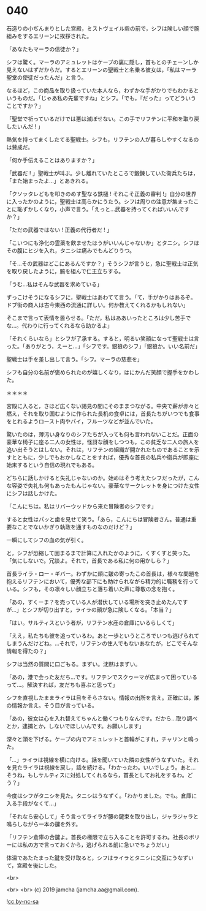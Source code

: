 #+OPTIONS: toc:nil
#+OPTIONS: -:nil
#+OPTIONS: ^:{}
 
* 040

  石造りの小ぢんまりとした宮殿，ミストヴェイル砦の前で，シフは険しい顔で腕組みをするエリーンに挨拶された。

  「あなたもマーラの信徒か？」

  シフは驚く。マーラのアミュレットはケープの裏に隠し，首もとのチェーンしか見えないはずだからだ。するとエリーンの聖戦士と名乗る彼女は，「私はマーラ聖堂の使徒だったんだ」と言う。

  なるほど，この商品を取り扱っていた本人なら，わずかな手がかりでもわかるというものだ。「じゃあ私の先輩ですね」とシフ。「でも，『だった』ってどういうことですか？」

  「聖堂で祈っているだけでは悪は滅ぼせない。この手でリフテンに平和を取り戻したいんだ ! 」

  熱気を持ってまくしたてる聖戦士。シフも，リフテンの人が暮らしやすくなるのは賛成だ。

  「何か手伝えることはありますか？」

  「武器だ ! 」聖戦士が叫ぶ。少し離れていたところで鍛錬していた衛兵たちは，「また始まったよ…」とあきれる。

  「クソッタレどもを叩きのめす聖なる鉄槌 ! それこそ正義の審判 !」自分の世界に入ったかのように，聖戦士は高らかにうたう。シフは周りの注意が集まったことに恥ずかしくなり，小声で言う。「えっと…武器を持ってくればいいんですか？」

  「ただの武器ではない ! 正義の代行者だ ! 」

  「こいつにも浄化の霊薬を飲ませたほうがいいんじゃないか」とタニシ。シフはその腹にヒジを入れ，タニシは痛みでもんどりうつ。

  「そ…その武器はどこにあるんですか？」そうシフが言うと，急に聖戦士は正気を取り戻したように，腕を組んで仁王立ちする。

  「うむ…私はそんな武器を求めている」

  ずっこけそうになるシフに，聖戦士はあわてて言う。「て，手がかりはあるぞ。ドブ街の商人は古今東西の流通に詳しい。何か教えてくれるかもしれない」

  そこまで言って表情を曇らせる。「ただ，私はああいったところは少し苦手でな…。代わりに行ってくれるなら助かるよ」

  「それくらいなら」とシフが了承する。すると，明るい笑顔になって聖戦士は言った。「ありがとう，えーと…」「シフです。銀狼のシフ」「銀狼か。いい名前だ」

  聖戦士は手を差し出して言う。「シフ。マーラの慈悲を」

  シフも自分の名前が褒められたのが嬉しくなり，はにかんだ笑顔で握手をかわした。

  ＊＊＊＊

  宮殿に入ると，さほど広くない謁見の間にそのままつながる。中央で薪が赤々と燃え，それを取り囲むように作られた長机の食卓には，首長たちがいつでも食事をとれるようロースト肉やパイ，フルーツなどが並んでいた。

  驚いたのは，薄汚い身なりのシフたちが入っても何も言われないことだ。正面の豪華な椅子に座る二人の女性は，怪訝な顔をしつつも，この貧乏な二人の旅人を追い出そうとはしない。それは，リフテンの組織が開かれたものであることを示すとともに，少しでもおかしなことをすれば，優秀な首長の私兵や衛兵が即座に始末するという自信の現れでもある。

  どちらに話しかけると失礼じゃないのか。始めはそう考えたシフだったが，こんな容姿で失礼も何もあったもんじゃない。豪華なサークレットを身につけた女性にシフは話しかけた。

  「こんにちは。私はリバーウッドから来た冒険者のシフです」

  すると女性はパッと歯を見せて笑う。「あら，こんにちは冒険者さん。普通は重要なことでないかぎり執政を通すものなのだけど？」

  一瞬にしてシフの血の気が引く。

  と，シフが恐縮して固まるまで計算に入れたかのように，くすくすと笑った。「気にしないで。冗談よ。それで，首長である私に何の用かしら？」

  首長ライラ・ロー・ギバー。わずかに頬に皺の寄ったこの首長は，様々な問題を抱えるリフテンにおいて，優秀な部下にも助けられながら精力的に職務を行っている。シフも，その凛々しい顔立ちと落ち着いた声に尊敬の念を抱く。

  「あの，すくーま？を売っている人が潜伏している場所を突き止めたんですが…」とシフが切り出すと，ライラの顔が急に険しくなる。「本当？」

  「はい。サルティスという者が，リフテン水産の倉庫にいるらしくて」

  「ええ，私たちも彼を追っているわ。あと一歩というところでいつも逃げられてしまうんだけどね。…それで，リフテンの住人でもないあなたが，どこでそんな情報を得たの？」

  シフは当然の質問に口ごもる。まずい。沈黙はまずい。

  「あの，港で会った友だち…です。リフテンでスクゥーマが広まって困っているって…。解決すれば，友だちも喜ぶと思って」

  シフを直視したままライラは目をそらさない。情報の出所を言え。正確には，誰の情報か言え。そう目が言っている。

  「あの，彼女は心を入れ替えてちゃんと働くつもりなんです。だから…取り調べとか，逮捕とか，しないでほしいんです。お願いします」

  深々と頭を下げる。ケープの内でアミュレットと首輪がこすれ，チャリンと鳴った。

  「…」ライラは視線を横に向ける。話を聞いていた隣の女性がうなずいた。それを見たライラは視線を戻し，話を続ける。「わかったわ。いいでしょう。あと…そうね，もしサルティスに対処してくれるなら，首長としてお礼をするわ。どう？」

  今度はシフがタニシを見た。タニシはうなずく。「わかりました。でも。倉庫に入る手段がなくて…」

  「それなら安心して」そう言ってライラが腰の鍵束を取り出し，ジャラジャラと鳴らしながら一本の鍵を外す。

  「リフテン倉庫の合鍵よ。首長の権限で立ち入ることを許可するわ。社長のボリーには私の方で言っておくから，逃げられる前に急いでちょうだい」

  体温であたたまった鍵を受け取ると，シフはライラとタニシに交互にうなずいて，宮殿を後にした。

  <br>

  <br>
  <br>
  (c) 2019 jamcha (jamcha.aa@gmail.com).

  ![[https://i.creativecommons.org/l/by-nc-sa/4.0/88x31.png][cc by-nc-sa]]
